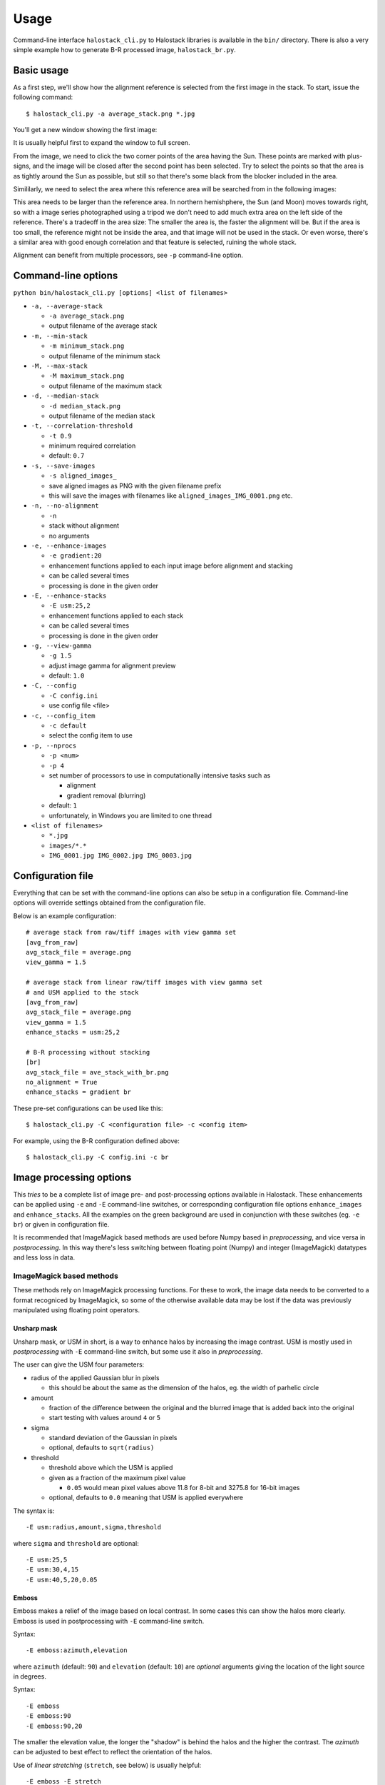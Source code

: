 .. .. sectnum::
..   :depth: 4
..   :start: 2
..   :suffix: .

.. _string-format: https://docs.python.org/2/library/string.html#format-string-syntax

Usage
-----

Command-line interface ``halostack_cli.py`` to Halostack libraries is
available in the ``bin/`` directory.  There is also a very simple
example how to generate B-R processed image, ``halostack_br.py``.


Basic usage
___________

As a first step, we'll show how the alignment reference is selected
from the first image in the stack.  To start, issue the following command::

  $ halostack_cli.py -a average_stack.png *.jpg

You'll get a new window showing the first image:

.. image:: images/align_reference.jpg

It is usually helpful first to expand the window to full screen.

From the image, we need to click the two corner points of the area
having the Sun.  These points are marked with plus-signs, and the
image will be closed after the second point has been selected.  Try to
select the points so that the area is as tightly around the Sun as
possible, but still so that there's some black from the blocker
included in the area.

Simililarly, we need to select the area where this reference area will
be searched from in the following images:

.. image:: images/align_search_area.jpg

This area needs to be larger than the reference area.  In northern
hemishphere, the Sun (and Moon) moves towards right, so with a image
series photographed using a tripod we don't need to add much extra
area on the left side of the reference.  There's a tradeoff in the
area size: The smaller the area is, the faster the alignment will be.
But if the area is too small, the reference might not be inside the
area, and that image will not be used in the stack.  Or even worse,
there's a similar area with good enough correlation and that feature
is selected, ruining the whole stack.

Alignment can benefit from multiple processors, see ``-p``
command-line option.


Command-line options
____________________

``python bin/halostack_cli.py [options] <list of filenames>``

- ``-a, --average-stack``

  - ``-a average_stack.png``
  - output filename of the average stack

- ``-m, --min-stack``

  - ``-m minimum_stack.png``
  - output filename of the minimum stack

- ``-M, --max-stack``

  - ``-M maximum_stack.png``
  - output filename of the maximum stack

- ``-d, --median-stack``

  - ``-d median_stack.png``
  - output filename of the median stack

- ``-t, --correlation-threshold``

  - ``-t 0.9``
  - minimum required correlation
  - default: ``0.7``

- ``-s, --save-images``

  - ``-s aligned_images_``
  - save aligned images as PNG with the given filename prefix
  - this will save the images with filenames like
    ``aligned_images_IMG_0001.png`` etc.

- ``-n, --no-alignment``

  - ``-n``
  - stack without alignment
  - no arguments

- ``-e, --enhance-images``

  - ``-e gradient:20``
  - enhancement functions applied to each input image before alignment
    and stacking
  - can be called several times
  - processing is done in the given order

- ``-E, --enhance-stacks``

  - ``-E usm:25,2``
  - enhancement functions applied to each stack
  - can be called several times
  - processing is done in the given order

- ``-g, --view-gamma``

  - ``-g 1.5``
  - adjust image gamma for alignment preview
  - default: ``1.0``

- ``-C, --config``

  - ``-C config.ini``
  - use config file <file>

- ``-c, --config_item``

  - ``-c default``
  - select the config item to use

- ``-p, --nprocs``

  - ``-p <num>``
  - ``-p 4``
  - set number of processors to use in computationally intensive tasks
    such as
    
    - alignment
    - gradient removal (blurring)

  - default: ``1``
  - unfortunately, in Windows you are limited to one thread

- ``<list of filenames>``

  - ``*.jpg``
  - ``images/*.*``
  - ``IMG_0001.jpg IMG_0002.jpg IMG_0003.jpg``


Configuration file
__________________

Everything that can be set with the command-line options can also be
setup in a configuration file.  Command-line options will override
settings obtained from the configuration file.

Below is an example configuration::

    # average stack from raw/tiff images with view gamma set
    [avg_from_raw]
    avg_stack_file = average.png
    view_gamma = 1.5

    # average stack from linear raw/tiff images with view gamma set
    # and USM applied to the stack
    [avg_from_raw]
    avg_stack_file = average.png
    view_gamma = 1.5
    enhance_stacks = usm:25,2

    # B-R processing without stacking
    [br]
    avg_stack_file = ave_stack_with_br.png
    no_alignment = True
    enhance_stacks = gradient br

These pre-set configurations can be used like this::

    $ halostack_cli.py -C <configuration file> -c <config item>

For example, using the B-R configuration defined above::

    $ halostack_cli.py -C config.ini -c br


Image processing options
________________________

This *tries* to be a complete list of image pre- and post-processing
options available in Halostack.  These enhancements can be applied
using ``-e`` and ``-E`` command-line switches, or corresponding
configuration file options ``enhance_images`` and ``enhance_stacks``.
All the examples on the green background are used in conjunction with
these switches (eg. ``-e br``) or given in configuration file.

It is recommended that ImageMagick based methods are used before Numpy
based in *preprocessing*, and vice versa in *postprocessing*.  In this way
there's less switching between floating point (Numpy) and integer
(ImageMagick) datatypes and less loss in data.

ImageMagick based methods
=========================

These methods rely on ImageMagick processing functions.  For these to
work, the image data needs to be converted to a format recogniced by
ImageMagick, so some of the otherwise available data may be lost if
the data was previously manipulated using floating point operators.

Unsharp mask
++++++++++++

Unsharp mask, or USM in short, is a way to enhance halos by increasing
the image contrast.  USM is mostly used in *postprocessing* with
``-E`` command-line switch, but some use it also in *preprocessing*.

The user can give the USM four parameters:

* radius of the applied Gaussian blur in pixels

  * this should be about the same as the dimension of the halos,
    eg. the width of parhelic circle

* amount

  * fraction of the difference between the original and the blurred
    image that is added back into the original
  * start testing with values around ``4`` or ``5``

* sigma

  * standard deviation of the Gaussian in pixels
  * optional, defaults to ``sqrt(radius)``

* threshold

  * threshold above which the USM is applied
  * given as a fraction of the maximum pixel value

    * ``0.05`` would mean pixel values above 11.8 for 8-bit and 3275.8
      for 16-bit images

  * optional, defaults to ``0.0`` meaning that USM is applied everywhere

The syntax is::

  -E usm:radius,amount,sigma,threshold

where ``sigma`` and ``threshold`` are optional::

  -E usm:25,5
  -E usm:30,4,15
  -E usm:40,5,20,0.05

Emboss
++++++

Emboss makes a relief of the image based on local contrast.  In some
cases this can show the halos more clearly.  Emboss is used in
postprocessing with ``-E`` command-line switch.

Syntax::

  -E emboss:azimuth,elevation

where ``azimuth`` (default: ``90``) and ``elevation`` (default:
``10``) are *optional* arguments giving the location of the light
source in degrees.

Syntax::

  -E emboss
  -E emboss:90
  -E emboss:90,20

The smaller the elevation value, the longer the "shadow" is behind the
halos and the higher the contrast.  The *azimuth* can be adjusted to
best effect to reflect the orientation of the halos.

Use of *linear stretching* (``stretch``, see below) is usually helpful::

  -E emboss -E stretch

Numpy based methods
===================

These methods are written using mathematical functions available in
the Numpy Python library.

Blue - Red
++++++++++

This method is described in detail by Lefadeux_.  In short, the idea
is to reduce the effect of the background to enhance the colorful
(non-white) halos by subtracting red channel data from the
appropriately scaled blue channel.

Blue - Red is a *postprocessing* method.

In Halostack, the procedure is highly automatized, but the user still
has some possibilities to make adjustments.  The basic usage is to let
Halostack determine the scaling value (restricted to be between 1.5
and 2.5)::

  -E br

It is also possible to give the multiplier::

  -E br:1.5

To make the iteration by trial-and-error a bit faster, it is suggested
to check what is the initial estimate from the automatic version.

Green - Red
+++++++++++

The Green - Red method is otherwise equal to the Blue - Red method described
above, but in this case the first channel is different.

Syntax::

  -E gr
  -E gr:1.5

Gradient removal
++++++++++++++++

Sky tends to have gradients.  This method tries to reduce their effect
by applying a blur to the luminance of the image and subtracting this
from all the color channels.  Although each image has different
gradients, it is better to apply this method only in *postprocessing*
so that the images stay similar.  By default the blur radius is 1/20th
of the smaller image dimension::

  -E gradient

The radius can be given as a parameter::

  -E gradient:50

Gradient removal benefits from using multiple processors, see ``-p``
command-line parameter.

Also other methods for gradient removal are implemented, but they are
not currently exposed via the command-line client.

Luminance subtraction
+++++++++++++++++++++

Luminance subtraction is also described in the magnificient article by
Lefadeux_.  The implementation generates a image by subtracting the
luminance (average of the color channels) from the whole image.  No
arguments are used.  Luminance subtraction is a *postprocessing*
method.

Syntax::

  -E rgb_sub

RGB mixing
++++++++++

To augment the Luminance subtraction, it is also possible to directly
mix the luminance subtracted image with the original image to generate
more "eye friendly" and natural looking images that show colorful
halos better.  The mixing ratio can be given, and if omitted, value of
``f = 0.7`` is used.

``image = (1-f) * original + f * rgb_sub``

Syntax::

  -E rgb_mix
  -E rgb_mix:0.5

Linear stretching
+++++++++++++++++

In many cases the image data has lots of "empty" in both ends of the
histrogram.  With this method, it is possible to truncate the data so
that more of the useful data is retained in the output image.  User
can supply the fractions of the histogram that are truncated at each
end. 

If the values are not given, ``1 %`` (or ratio of ``0.01``) of
the data is cut from each end::

  -E stretch

which is equal to::

  -E stretch:0.01,0.99

If only one value is given, the higher value is complement of this
value, eg.::

  -E stretch:0.02

is equal to::

  -E stretch:0.02,0.98


.. _Lefadeux: http://opticsaround.blogspot.fr/2013/03/le-traitement-bleu-moins-rouge-blue.html
